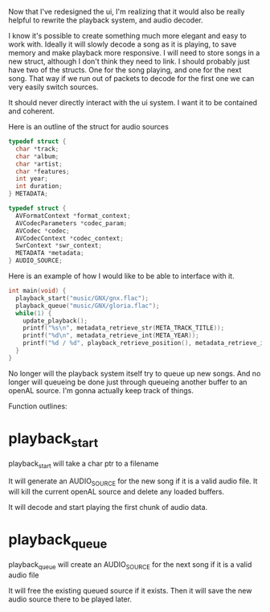 Now that I've redesigned the ui, I'm realizing that it would also be really helpful to rewrite the playback system, and audio decoder.

I know it's possible to create something much more elegant and easy to work with.
Ideally it will slowly decode a song as it is playing, to save memory and make playback more responsive.
I will need to store songs in a new struct, although I don't think they need to link.
I should probably just have two of the structs. One for the song playing, and one for the next song.
That way if we run out of packets to decode for the first one we can very easily switch sources.

It should never directly interact with the ui system. I want it to be contained and coherent.

Here is an outline of the struct for audio sources

#+BEGIN_SRC C
typedef struct {
  char *track;
  char *album;
  char *artist;
  char *features;
  int year;
  int duration;
} METADATA;

typedef struct {
  AVFormatContext *format_context;
  AVCodecParameters *codec_param;
  AVCodec *codec;
  AVCodecContext *codec_context;
  SwrContext *swr_context;
  METADATA *metadata;
} AUDIO_SOURCE;
#+END_SRC


Here is an example of how I would like to be able to interface with it.

#+BEGIN_SRC C
int main(void) {
  playback_start("music/GNX/gnx.flac");
  playback_queue("music/GNX/gloria.flac");
  while(1) {
    update_playback();
    printf("%s\n", metadata_retrieve_str(META_TRACK_TITLE));
    printf("%d\n", metadata_retrieve_int(META_YEAR));
    printf("%d / %d", playback_retrieve_position(), metadata_retrieve_int(META_DURATION));
  }
}

#+END_SRC

No longer will the playback system itself try to queue up new songs.
And no longer will queueing be done just through queueing another buffer to an openAL source.
I'm gonna actually keep track of things.


Function outlines:

* playback_start
playback_start will take a char ptr to a filename

It will generate an AUDIO_SOURCE for the new song if it is a valid audio file.
It will kill the current openAL source and delete any loaded buffers.

It will decode and start playing the first chunk of audio data.


* playback_queue
playback_queue will create an AUDIO_SOURCE for the next song if it is a valid audio file

It will free the existing queued source if it exists.
Then it will save the new audio source there to be played later.
